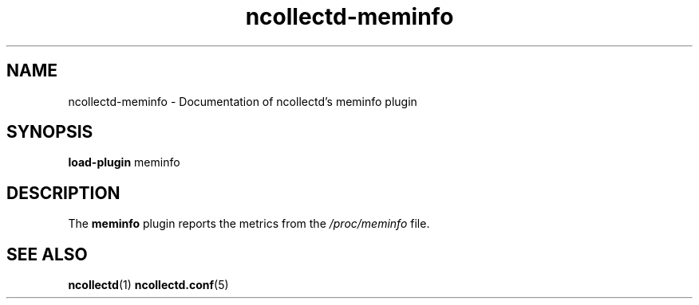 .\" SPDX-License-Identifier: GPL-2.0-only
.TH ncollectd-meminfo 5 "@NCOLLECTD_DATE@" "@NCOLLECTD_VERSION@" "ncollectd meminfo man page"
.SH NAME
ncollectd-meminfo \- Documentation of ncollectd's meminfo plugin
.SH SYNOPSIS
\fBload-plugin\fP meminfo
.SH DESCRIPTION
The \fBmeminfo\fP plugin reports the metrics from the \fI/proc/meminfo\fP file.
.SH "SEE ALSO"
.BR ncollectd (1)
.BR ncollectd.conf (5)
